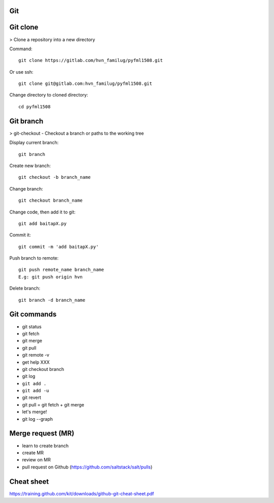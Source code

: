 Git
---

Git clone
---------

> Clone a repository into a new directory

Command::

  git clone https://gitlab.com/hvn_familug/pyfml1508.git

Or use ssh::

  git clone git@gitlab.com:hvn_familug/pyfml1508.git

Change directory to cloned directory::

  cd pyfml1508

Git branch
----------

> git-checkout - Checkout a branch or paths to the working tree

Display current branch::

  git branch

Create new branch::

  git checkout -b branch_name

Change branch::

  git checkout branch_name

Change code, then add it to git::

  git add baitapX.py

Commit it::

  git commit -m 'add baitapX.py'

Push branch to remote::

  git push remote_name branch_name
  E.g: git push origin hvn

Delete branch::

  git branch -d branch_name

Git commands
------------

- git status
- git fetch
- git merge
- git pull
- git remote -v
- get help XXX
- git checkout branch
- git log
- ``git add .``
- ``git add -u``
- git revert
- git pull = git fetch + git merge
- let's merge!
- git log --graph

Merge request (MR)
------------------

- learn to create branch
- create MR
- review on MR
- pull request on Github (https://github.com/saltstack/salt/pulls)

Cheat sheet
-----------

https://training.github.com/kit/downloads/github-git-cheat-sheet.pdf